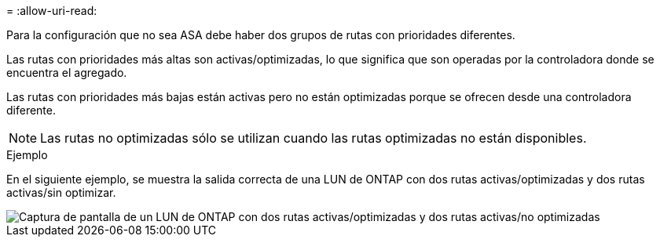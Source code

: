 = 
:allow-uri-read: 


Para la configuración que no sea ASA debe haber dos grupos de rutas con prioridades diferentes.

Las rutas con prioridades más altas son activas/optimizadas, lo que significa que son operadas por la controladora donde se encuentra el agregado.

Las rutas con prioridades más bajas están activas pero no están optimizadas porque se ofrecen desde una controladora diferente.


NOTE: Las rutas no optimizadas sólo se utilizan cuando las rutas optimizadas no están disponibles.

.Ejemplo
En el siguiente ejemplo, se muestra la salida correcta de una LUN de ONTAP con dos rutas activas/optimizadas y dos rutas activas/sin optimizar.

image::nonasa.png[Captura de pantalla de un LUN de ONTAP con dos rutas activas/optimizadas y dos rutas activas/no optimizadas]
